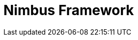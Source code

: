 = Nimbus Framework
:description: Nimbus, a product of Anthem Open Source community
:keywords: Nimbus, Nimbusframework, Anthem, OSS, features
:page-description: {description}
:page-layout: docs
:toc: left
:icons: font
:idprefix:
:idseparator: -
:sectanchors:
:source-highlighter: highlightjs

:toclevels: 4
:tabsize: 4
:docinfo1:
:imagesdir: images
